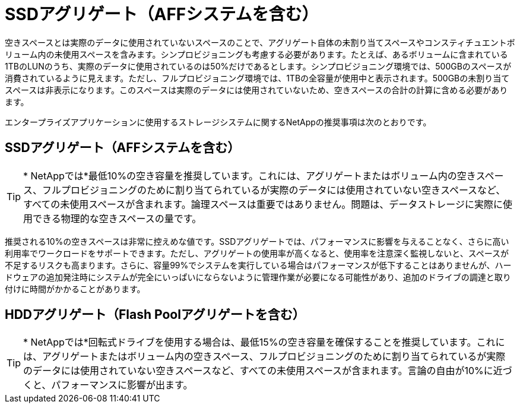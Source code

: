= SSDアグリゲート（AFFシステムを含む）
:allow-uri-read: 


空きスペースとは実際のデータに使用されていないスペースのことで、アグリゲート自体の未割り当てスペースやコンスティチュエントボリューム内の未使用スペースを含みます。シンプロビジョニングも考慮する必要があります。たとえば、あるボリュームに含まれている1TBのLUNのうち、実際のデータに使用されているのは50%だけであるとします。シンプロビジョニング環境では、500GBのスペースが消費されているように見えます。ただし、フルプロビジョニング環境では、1TBの全容量が使用中と表示されます。500GBの未割り当てスペースは非表示になります。このスペースは実際のデータには使用されていないため、空きスペースの合計の計算に含める必要があります。

エンタープライズアプリケーションに使用するストレージシステムに関するNetAppの推奨事項は次のとおりです。



== SSDアグリゲート（AFFシステムを含む）


TIP: * NetAppでは*最低10%の空き容量を推奨しています。これには、アグリゲートまたはボリューム内の空きスペース、フルプロビジョニングのために割り当てられているが実際のデータには使用されていない空きスペースなど、すべての未使用スペースが含まれます。論理スペースは重要ではありません。問題は、データストレージに実際に使用できる物理的な空きスペースの量です。

推奨される10%の空きスペースは非常に控えめな値です。SSDアグリゲートでは、パフォーマンスに影響を与えることなく、さらに高い利用率でワークロードをサポートできます。ただし、アグリゲートの使用率が高くなると、使用率を注意深く監視しないと、スペースが不足するリスクも高まります。さらに、容量99%でシステムを実行している場合はパフォーマンスが低下することはありませんが、ハードウェアの追加発注時にシステムが完全にいっぱいにならないように管理作業が必要になる可能性があり、追加のドライブの調達と取り付けに時間がかかることがあります。



== HDDアグリゲート（Flash Poolアグリゲートを含む）


TIP: * NetAppでは*回転式ドライブを使用する場合は、最低15%の空き容量を確保することを推奨しています。これには、アグリゲートまたはボリューム内の空きスペース、フルプロビジョニングのために割り当てられているが実際のデータには使用されていない空きスペースなど、すべての未使用スペースが含まれます。言論の自由が10%に近づくと、パフォーマンスに影響が出ます。

